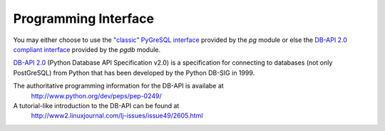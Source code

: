 Programming Interface
=====================

You may either choose to use the `"classic" PyGreSQL interface <classic>`_
provided by the `pg` module or else the
`DB-API 2.0 compliant interface <db_api>`_ provided by the `pgdb` module.

`DB-API 2.0 <http://www.python.org/dev/peps/pep-0249/>`_
(Python Database API Specification v2.0)
is a specification for connecting to databases (not only PostGreSQL)
from Python that has been developed by the Python DB-SIG in 1999.

The authoritative programming information for the DB-API is availabe at
  http://www.python.org/dev/peps/pep-0249/

A tutorial-like introduction to the DB-API can be found at
  http://www2.linuxjournal.com/lj-issues/issue49/2605.html

